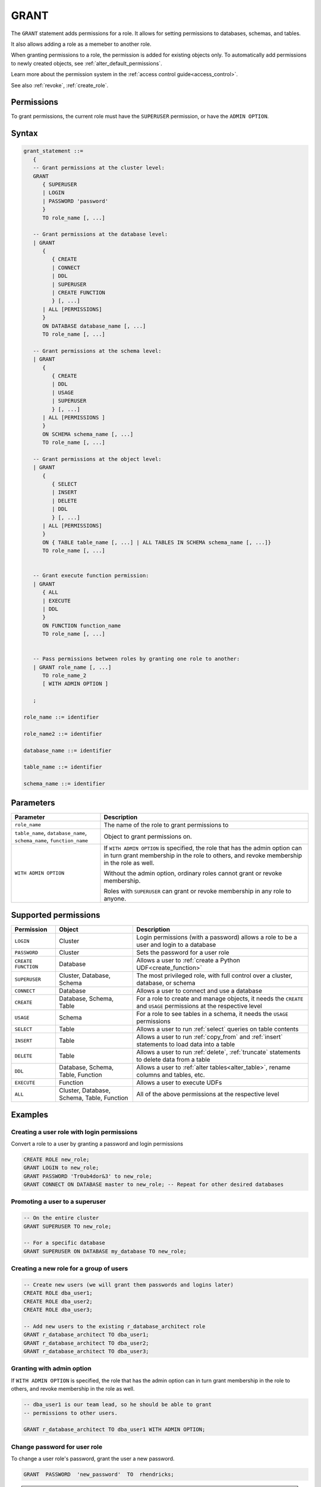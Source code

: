 .. _grant:

*****************
GRANT
*****************

The ``GRANT`` statement adds permissions for a role. It allows for setting permissions to databases, schemas, and tables.

It also allows adding a role as a memeber to another role.

When granting permissions to a role, the permission is added for existing objects only.
To automatically add permissions to newly created objects, see :ref:`alter_default_permissions`.

Learn more about the permission system in the :ref:`access control guide<access_control>`.

See also :ref:`revoke`, :ref:`create_role`.

Permissions
=============

To grant permissions, the current role must have the ``SUPERUSER`` permission, or have the ``ADMIN OPTION``.

Syntax
==========

.. code-block:: postgres

   grant_statement ::=
      { 
      -- Grant permissions at the cluster level:
      GRANT 
         { SUPERUSER
         | LOGIN 
         | PASSWORD 'password' 
         } 
         TO role_name [, ...] 
      
      -- Grant permissions at the database level:
      | GRANT
         {
            { CREATE
            | CONNECT
            | DDL
            | SUPERUSER
            | CREATE FUNCTION
            } [, ...] 
         | ALL [PERMISSIONS]
         }  
         ON DATABASE database_name [, ...]
         TO role_name [, ...] 
      
      -- Grant permissions at the schema level: 
      | GRANT 
         {
            { CREATE 
            | DDL 
            | USAGE 
            | SUPERUSER 
            } [, ...]
         | ALL [PERMISSIONS ]
         } 
         ON SCHEMA schema_name [, ...] 
         TO role_name [, ...]
      
      -- Grant permissions at the object level: 
      | GRANT 
         {
            { SELECT 
            | INSERT 
            | DELETE 
            | DDL 
            } [, ...]
         | ALL [PERMISSIONS]
         }
         ON { TABLE table_name [, ...] | ALL TABLES IN SCHEMA schema_name [, ...]} 
         TO role_name [, ...]
      
                  
      -- Grant execute function permission: 
      | GRANT 
         { ALL 
         | EXECUTE 
         | DDL
         } 
         ON FUNCTION function_name 
         TO role_name [, ...]
       
                  
      -- Pass permissions between roles by granting one role to another: 
      | GRANT role_name [, ...] 
         TO role_name_2
         [ WITH ADMIN OPTION ]

      ;

   role_name ::= identifier  
   
   role_name2 ::= identifier  
   
   database_name ::= identifier
   
   table_name ::= identifier
   
   schema_name ::= identifier

Parameters
============

.. list-table:: 
   :widths: auto
   :header-rows: 1
   
   * - Parameter
     - Description
   * - ``role_name``
     - The name of the role to grant permissions to
   * - ``table_name``, ``database_name``, ``schema_name``, ``function_name``
     - Object to grant permissions on.
   * - ``WITH ADMIN OPTION``
     - 
         If ``WITH ADMIN OPTION`` is specified, the role that has the admin option can in turn grant membership in the role to others, and revoke membership in the role as well.
         
         Without the admin option, ordinary roles cannot grant or revoke membership.
         
         Roles with ``SUPERUSER`` can grant or revoke membership in any role to anyone.

.. include from here

Supported permissions
=======================

.. list-table:: 
   :widths: auto
   :header-rows: 1
   
   * - Permission
     - Object
     - Description
   * - ``LOGIN``
     - Cluster
     - Login permissions (with a password) allows a role to be a user and login to a database
   * - ``PASSWORD``
     - Cluster
     - Sets the password for a user role
   * - ``CREATE FUNCTION``
     - Database
     - Allows a user to :ref:`create a Python UDF<create_function>`
   * - ``SUPERUSER``
     - Cluster, Database, Schema
     - The most privileged role, with full control over a cluster, database, or schema
   * - ``CONNECT``
     - Database
     - Allows a user to connect and use a database
   * - ``CREATE``
     - Database, Schema, Table
     - For a role to create and manage objects, it needs the ``CREATE`` and ``USAGE`` permissions at the respective level
   * - ``USAGE``
     - Schema
     - For a role to see tables in a schema, it needs the ``USAGE`` permissions
   * - ``SELECT``
     - Table
     - Allows a user to run :ref:`select` queries on table contents
   * - ``INSERT``
     - Table
     - Allows a user to run :ref:`copy_from` and :ref:`insert` statements to load data into a table
   * - ``DELETE``
     - Table
     - Allows a user to run :ref:`delete`, :ref:`truncate` statements to delete data from a table
   * - ``DDL``
     - Database, Schema, Table, Function
     - Allows a user to :ref:`alter tables<alter_table>`, rename columns and tables, etc.
   * - ``EXECUTE``
     - Function
     - Allows a user to execute UDFs
   * - ``ALL``
     - Cluster, Database, Schema, Table, Function
     - All of the above permissions at the respective level


.. end include


Examples
===========

Creating a user role with login permissions
----------------------------------------------

Convert a role to a user by granting a password and login permissions

.. code-block:: postgres

   CREATE ROLE new_role;
   GRANT LOGIN to new_role;
   GRANT PASSWORD 'Tr0ub4dor&3' to new_role;
   GRANT CONNECT ON DATABASE master to new_role; -- Repeat for other desired databases

Promoting a user to a superuser
-------------------------------------

.. code-block:: postgres
   
   -- On the entire cluster
   GRANT SUPERUSER TO new_role;
   
   -- For a specific database
   GRANT SUPERUSER ON DATABASE my_database TO new_role;


Creating a new role for a group of users
--------------------------------------------

.. code-block:: postgres
   
   -- Create new users (we will grant them passwords and logins later)
   CREATE ROLE dba_user1;
   CREATE ROLE dba_user2;
   CREATE ROLE dba_user3;

   -- Add new users to the existing r_database_architect role
   GRANT r_database_architect TO dba_user1;
   GRANT r_database_architect TO dba_user2;
   GRANT r_database_architect TO dba_user3;

Granting with admin option
------------------------------

If ``WITH ADMIN OPTION`` is specified, the role that has the admin option can in turn grant membership in the role to others, and revoke membership in the role as well.

.. code-block:: postgres
   
   -- dba_user1 is our team lead, so he should be able to grant
   -- permissions to other users.
   
   GRANT r_database_architect TO dba_user1 WITH ADMIN OPTION;

Change password for user role
--------------------------------------

To change a user role's password, grant the user a new password.

.. code-block:: postgres

   GRANT  PASSWORD  'new_password'  TO  rhendricks;  

.. note:: Granting a new password overrides any previous password. Changing the password while the role has an active running statement does not affect that statement, but will affect subsequent statements.
